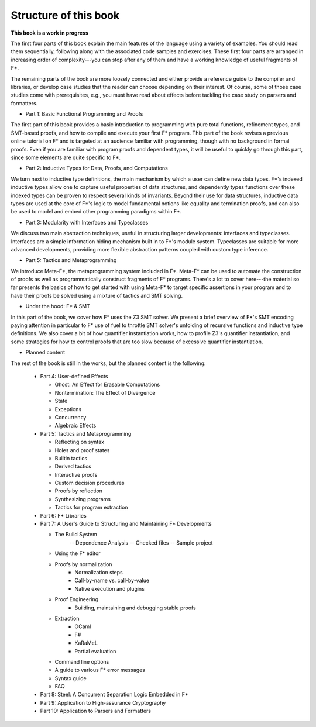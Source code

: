 


Structure of this book
======================

**This book is a work in progress**

The first four parts of this book explain the main features of the
language using a variety of examples. You should read them
sequentially, following along with the associated code samples and
exercises. These first four parts are arranged in increasing order of
complexity---you can stop after any of them and have a working
knowledge of useful fragments of F*.

The remaining parts of the book are more loosely connected and either
provide a reference guide to the compiler and libraries, or develop
case studies that the reader can choose depending on their
interest. Of course, some of those case studies come with
prerequisites, e.g., you must have read about effects before tackling
the case study on parsers and formatters.

* Part 1: Basic Functional Programming and Proofs


The first part of this book provides a basic introduction to
programming with pure total functions, refinement types, and SMT-based
proofs, and how to compile and execute your first F* program. This
part of the book revises a previous online tutorial on F* and is
targeted at an audience familiar with programming, though with no
background in formal proofs. Even if you are familiar with program
proofs and dependent types, it will be useful to quickly go through
this part, since some elements are quite specific to F*.

* Part 2: Inductive Types for Data, Proofs, and Computations

We turn next to inductive type definitions, the main mechanism by
which a user can define new data types. F*'s indexed inductive types
allow one to capture useful properties of data structures, and
dependently types functions over these indexed types can be proven to
respect several kinds of invariants. Beyond their use for data
structures, inductive data types are used at the core of F*'s logic to
model fundamental notions like equality and termination proofs, and
can also be used to model and embed other programming paradigms within
F*.


..
   Part 2: Dependently Typed Functional Programming
   ^^^^^^^^^^^^^^^^^^^^^^^^^^^^^^^^^^^^^^^^^^^^^^^^

   .. _Universes:
   .. _TypeConversion:

     * Working with indexed data structures
       - Vectors
       - Red-black trees
       - Merkle trees

     * Equality, type conversion, and subtyping

   .. _Classical:

     * Proof irrelevance and classical logic: prop and squash

     * More termination proofs
       - Infinitely branching trees and ordinal numbers
       - Lexicographic orderings and unification

     * Calculational Proofs

     * Generic programming
       - Printf
       - Integer overloading
       - Codes for types

     * Typeclasses

     * Universes

* Part 3: Modularity with Interfaces and Typeclasses


We discuss two main abstraction techniques, useful in structuring
larger developments: interfaces and typeclasses. Interfaces are a
simple information hiding mechanism built in to F*'s module
system. Typeclasses are suitable for more advanced developments,
providing more flexible abstraction patterns coupled with
custom type inference.


* Part 5: Tactics and Metaprogramming

We introduce Meta-F*, the metaprogramming system included in
F*. Meta-F* can be used to automate the construction of proofs as well
as programmatically construct fragments of F* programs. There's a lot
to cover here---the material so far presents the basics of how to get
started with using Meta-F* to target specific assertions in your
program and to have their proofs be solved using a mixture of tactics
and SMT solving.

* Under the hood: F* & SMT

In this part of the book, we cover how F* uses the Z3 SMT solver. We
present a brief overview of F*'s SMT encoding paying attention in
particular to F* use of fuel to throttle SMT solver's unfolding of
recursive functions and inductive type definitions. We also cover a
bit of how quantifier instantiation works, how to profile Z3's
quantifier instantiation, and some strategies for how to control
proofs that are too slow because of excessive quantifier
instantiation.
  

.. _effects:

* Planned content

The rest of the book is still in the works, but the planned content is
the following:

  + Part 4: User-defined Effects

    - Ghost: An Effect for Erasable Computations

    - Nontermination: The Effect of Divergence

    - State

    - Exceptions
        
    - Concurrency

    - Algebraic Effects


  + Part 5: Tactics and Metaprogramming

    - Reflecting on syntax

    - Holes and proof states

    - Builtin tactics

    - Derived tactics

    - Interactive proofs

    - Custom decision procedures

    - Proofs by reflection

    - Synthesizing programs

    - Tactics for program extraction


  + Part 6: F* Libraries


  + Part 7: A User's Guide to Structuring and Maintaining F* Developments

    - The Build System
          -- Dependence Analysis
          -- Checked files
          -- Sample project

    - Using the F* editor

    - Proofs by normalization
          * Normalization steps
          * Call-by-name vs. call-by-value
          * Native execution and plugins

    - Proof Engineering
          * Building, maintaining and debugging stable proofs

    - Extraction 
          * OCaml
          * F#
          * KaRaMeL
          * Partial evaluation

    - Command line options

    - A guide to various F* error messages

    - Syntax guide

    - FAQ

  + Part 8: Steel: A Concurrent Separation Logic Embedded in F*
      
  + Part 9: Application to High-assurance Cryptography

  + Part 10: Application to Parsers and Formatters



